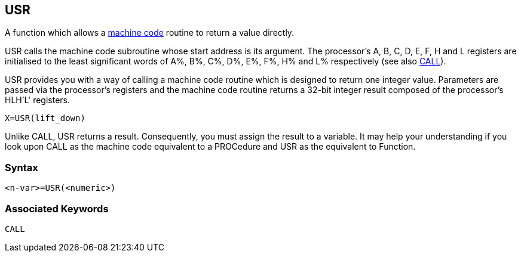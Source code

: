 == [#usr]#USR#

A function which allows a link:bbc3.html[machine code] routine to return a value directly.

USR calls the machine code subroutine whose start address is its argument. The processor's A, B, C, D, E, F, H and L registers are initialised to the least significant words of A%, B%, C%, D%, E%, F%, H% and L% respectively (see also link:bbckey1.html#call[CALL]).

USR provides you with a way of calling a machine code routine which is designed to return one integer value. Parameters are passed via the processor's registers and the machine code routine returns a 32-bit integer result composed of the processor's HLH'L' registers.

[source,console]
----
X=USR(lift_down)
----

Unlike CALL, USR returns a result. Consequently, you must assign the result to a variable. It may help your understanding if you look upon CALL as the machine code equivalent to a PROCedure and USR as the equivalent to Function.

=== Syntax

[source,console]
----
<n-var>=USR(<numeric>)
----

=== Associated Keywords

[source,console]
----
CALL
----

